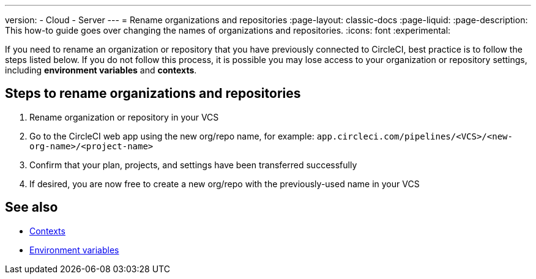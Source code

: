 ---
version:
- Cloud
- Server
---
= Rename organizations and repositories
:page-layout: classic-docs
:page-liquid:
:page-description: This how-to guide goes over changing the names of organizations and repositories.
:icons: font
:experimental:

If you need to rename an organization or repository that you have previously connected to CircleCI, best practice is to follow the steps listed below. If you do not follow this process, it is possible you may lose access to your organization or repository settings, including **environment variables** and **contexts**.

[#rename-organizations-and-repositories]
== Steps to rename organizations and repositories

1. Rename organization or repository in your VCS
2. Go to the CircleCI web app using the new org/repo name, for example: `app.circleci.com/pipelines/<VCS>/<new-org-name>/<project-name>`
3. Confirm that your plan, projects, and settings have been transferred successfully
4. If desired, you are now free to create a new org/repo with the previously-used name in your VCS

[#see-also]
== See also

* xref:contexts.adoc[Contexts]
* xref:env-vars.adoc[Environment variables]